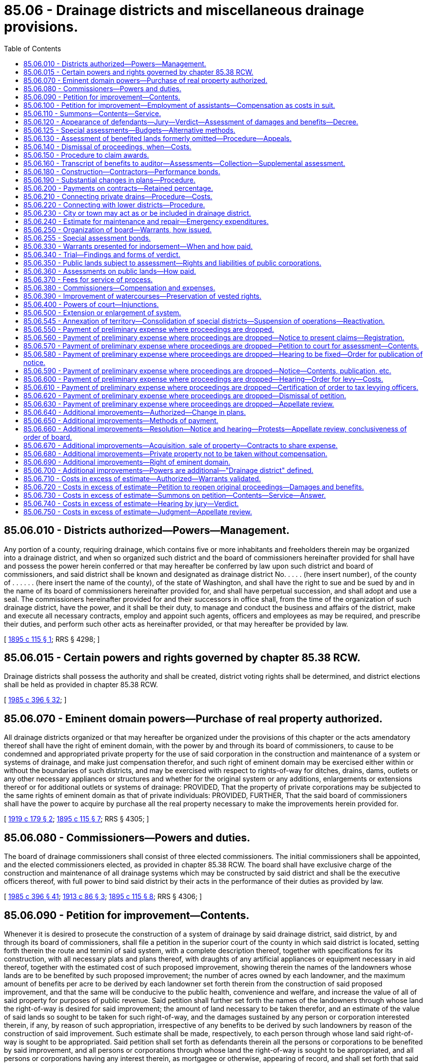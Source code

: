 = 85.06 - Drainage districts and miscellaneous drainage provisions.
:toc:

== 85.06.010 - Districts authorized—Powers—Management.
Any portion of a county, requiring drainage, which contains five or more inhabitants and freeholders therein may be organized into a drainage district, and when so organized such district and the board of commissioners hereinafter provided for shall have and possess the power herein conferred or that may hereafter be conferred by law upon such district and board of commissioners, and said district shall be known and designated as drainage district No. . . . . (here insert number), of the county of . . . . . . (here insert the name of the county), of the state of Washington, and shall have the right to sue and be sued by and in the name of its board of commissioners hereinafter provided for, and shall have perpetual succession, and shall adopt and use a seal. The commissioners hereinafter provided for and their successors in office shall, from the time of the organization of such drainage district, have the power, and it shall be their duty, to manage and conduct the business and affairs of the district, make and execute all necessary contracts, employ and appoint such agents, officers and employees as may be required, and prescribe their duties, and perform such other acts as hereinafter provided, or that may hereafter be provided by law.

[ http://leg.wa.gov/CodeReviser/documents/sessionlaw/1895c115.pdf?cite=1895%20c%20115%20§%201[1895 c 115 § 1]; RRS § 4298; ]

== 85.06.015 - Certain powers and rights governed by chapter  85.38 RCW.
Drainage districts shall possess the authority and shall be created, district voting rights shall be determined, and district elections shall be held as provided in chapter 85.38 RCW.

[ http://leg.wa.gov/CodeReviser/documents/sessionlaw/1985c396.pdf?cite=1985%20c%20396%20§%2032[1985 c 396 § 32]; ]

== 85.06.070 - Eminent domain powers—Purchase of real property authorized.
All drainage districts organized or that may hereafter be organized under the provisions of this chapter or the acts amendatory thereof shall have the right of eminent domain, with the power by and through its board of commissioners, to cause to be condemned and appropriated private property for the use of said corporation in the construction and maintenance of a system or systems of drainage, and make just compensation therefor, and such right of eminent domain may be exercised either within or without the boundaries of such districts, and may be exercised with respect to rights-of-way for ditches, drains, dams, outlets or any other necessary appliances or structures and whether for the original system or any additions, enlargements or extensions thereof or for additional outlets or systems of drainage: PROVIDED, That the property of private corporations may be subjected to the same rights of eminent domain as that of private individuals: PROVIDED, FURTHER, That the said board of commissioners shall have the power to acquire by purchase all the real property necessary to make the improvements herein provided for.

[ http://leg.wa.gov/CodeReviser/documents/sessionlaw/1919c179.pdf?cite=1919%20c%20179%20§%202[1919 c 179 § 2]; http://leg.wa.gov/CodeReviser/documents/sessionlaw/1895c115.pdf?cite=1895%20c%20115%20§%207[1895 c 115 § 7]; RRS § 4305; ]

== 85.06.080 - Commissioners—Powers and duties.
The board of drainage commissioners shall consist of three elected commissioners. The initial commissioners shall be appointed, and the elected commissioners elected, as provided in chapter 85.38 RCW. The board shall have exclusive charge of the construction and maintenance of all drainage systems which may be constructed by said district and shall be the executive officers thereof, with full power to bind said district by their acts in the performance of their duties as provided by law.

[ http://leg.wa.gov/CodeReviser/documents/sessionlaw/1985c396.pdf?cite=1985%20c%20396%20§%2041[1985 c 396 § 41]; http://leg.wa.gov/CodeReviser/documents/sessionlaw/1913c86.pdf?cite=1913%20c%2086%20§%203[1913 c 86 § 3]; http://leg.wa.gov/CodeReviser/documents/sessionlaw/1895c115.pdf?cite=1895%20c%20115%20§%208[1895 c 115 § 8]; RRS § 4306; ]

== 85.06.090 - Petition for improvement—Contents.
Whenever it is desired to prosecute the construction of a system of drainage by said drainage district, said district, by and through its board of commissioners, shall file a petition in the superior court of the county in which said district is located, setting forth therein the route and termini of said system, with a complete description thereof, together with specifications for its construction, with all necessary plats and plans thereof, with draughts of any artificial appliances or equipment necessary in aid thereof, together with the estimated cost of such proposed improvement, showing therein the names of the landowners whose lands are to be benefited by such proposed improvement; the number of acres owned by each landowner, and the maximum amount of benefits per acre to be derived by each landowner set forth therein from the construction of said proposed improvement, and that the same will be conducive to the public health, convenience and welfare, and increase the value of all of said property for purposes of public revenue. Said petition shall further set forth the names of the landowners through whose land the right-of-way is desired for said improvement; the amount of land necessary to be taken therefor, and an estimate of the value of said lands so sought to be taken for such right-of-way, and the damages sustained by any person or corporation interested therein, if any, by reason of such appropriation, irrespective of any benefits to be derived by such landowners by reason of the construction of said improvement. Such estimate shall be made, respectively, to each person through whose land said right-of-way is sought to be appropriated. Said petition shall set forth as defendants therein all the persons or corporations to be benefited by said improvement, and all persons or corporations through whose land the right-of-way is sought to be appropriated, and all persons or corporations having any interest therein, as mortgagee or otherwise, appearing of record, and shall set forth that said proposed system of drainage is necessary to drain all of said lands described in said petition, and that all lands sought to be appropriated for said right-of-way are necessary to be used as a right-of-way in the construction and maintenance of said improvement; and when the proposed improvement will protect or benefit the whole or any part of any public or corporate road or railroad, so that the traveled track or roadbed thereof will be improved by its construction, such fact shall be set forth in said petition, and such public or private corporations owning said road or railroad shall be made parties defendant therein, and the maximum amount of benefits to be derived from said proposed improvement shall be estimated in said petition against said road or railroad: PROVIDED, HOWEVER, That all maps, plats, field notes, surveys, plans, specifications, or other data heretofore made, ascertained or prepared under laws heretofore enacted on the subject of this chapter, may be used under the provisions of this chapter.

[ http://leg.wa.gov/CodeReviser/documents/sessionlaw/1913c86.pdf?cite=1913%20c%2086%20§%204[1913 c 86 § 4]; http://leg.wa.gov/CodeReviser/documents/sessionlaw/1905c175.pdf?cite=1905%20c%20175%20§%202[1905 c 175 § 2]; http://leg.wa.gov/CodeReviser/documents/sessionlaw/1895c115.pdf?cite=1895%20c%20115%20§%209[1895 c 115 § 9]; RRS § 4307; ]

== 85.06.100 - Petition for improvement—Employment of assistants—Compensation as costs in suit.
In the preparation of the facts and data to be inserted in said petition and filed therewith for the purpose of presenting the matter to the superior court, the board of commissioners of said drainage district may employ one or more good and competent surveyors and drafters to assist them in compiling data required to be presented to the court with said petition, as hereinbefore provided, and such legal assistance as may be necessary, with full power to bind said district for the compensation of such assistants or employees employed by them, and such services shall be taxed as costs in the suit.

[ http://lawfilesext.leg.wa.gov/biennium/2013-14/Pdf/Bills/Session%20Laws/Senate/5077-S.SL.pdf?cite=2013%20c%2023%20§%20389[2013 c 23 § 389]; http://leg.wa.gov/CodeReviser/documents/sessionlaw/1895c115.pdf?cite=1895%20c%20115%20§%2010[1895 c 115 § 10]; RRS § 4259; ]

== 85.06.110 - Summons—Contents—Service.
A summons stating briefly the objects of the petition and containing a description of the land, real estate, premises or property sought to be appropriated, and those which it is claimed to be benefited by the improvement, and stating the court wherein the petition is filed, the date of the filing thereof and when the defendants are required to appear (which shall be ten days, exclusive of the day of service, if served within the county in which the petition is pending, and if in any other county, then twenty days after such service, and if served by publication, then within thirty days from the date of the first publication), shall be served on each and every person named therein as owner, encumbrancer, tenant or otherwise interested therein. The summons must be subscribed by the commissioners, or their attorney, running in the name of the state of Washington and directed to the defendants; and service thereof shall be made by delivering a copy of such summons to each of the persons or parties so named therein, if a resident of the state, or in case of the absence of that person or party from his or her usual place of abode, by leaving a copy of the notice at his or her usual place of abode, or in case of a foreign corporation, at its principal place of business in this state with some person of more than sixteen years of age; in case of domestic corporations, the service shall be made upon the president, secretary or other director or trustee of the corporation; in case of persons under eighteen years of age, on their guardians; or in case no guardian shall have been appointed, then on the person who has the care and custody of the person; in the case of mentally ill or mentally incompetent persons, on their guardian or limited guardian; or in case no guardian or limited guardian shall have been appointed, then on the person and on the person in whose care or charge the person is found. *In case the land, real estate, premises or other property sought to be appropriated, or which it is claimed will be benefited by such improvement, is state, tide, school or county land, the summons shall be served on the auditor of the county in which the land, real estate, premises or other property sought to be appropriated, or which it is claimed will be benefited, is situated. In all cases where the owner or person claiming an interest in the real or other property is a nonresident of this state, or where the residence of the owner or person is unknown, and an affidavit of one or more of the commissioners of the district shall be filed that the owner or person is a nonresident of this state, or that after diligent inquiry his residence is unknown or cannot be ascertained by the deponent, service may be made by publication thereof in a newspaper of general circulation in the county where the lands are situated, once a week for three successive weeks. The publication shall be deemed service upon each nonresident person or persons whose residence is unknown. The summons may be served by any competent person eighteen years of age or over. Due proof of service of the summons by affidavit or publication shall be filed with the clerk of the court before the court shall proceed to hear the matter. Want of service of notice shall render the subsequent proceedings void as to the person not served; but all persons or parties having been served with summons as herein provided, either by publication or otherwise, shall be bound by the subsequent proceedings. In all cases not otherwise provided for service of notice, order and other papers in the proceedings authorized by this chapter may be made as the superior court, or the judge thereof, may direct: PROVIDED, That personal service upon any party outside of the state shall be of like effect as service by publication.

[ http://leg.wa.gov/CodeReviser/documents/sessionlaw/1985c469.pdf?cite=1985%20c%20469%20§%2072[1985 c 469 § 72]; http://leg.wa.gov/CodeReviser/documents/sessionlaw/1977ex1c80.pdf?cite=1977%20ex.s.%20c%2080%20§%2074[1977 ex.s. c 80 § 74]; http://leg.wa.gov/CodeReviser/documents/sessionlaw/1971ex1c292.pdf?cite=1971%20ex.s.%20c%20292%20§%2057[1971 ex.s. c 292 § 57]; http://leg.wa.gov/CodeReviser/documents/sessionlaw/1895c115.pdf?cite=1895%20c%20115%20§%2011[1895 c 115 § 11]; RRS § 4309; ]

== 85.06.120 - Appearance of defendants—Jury—Verdict—Assessment of damages and benefits—Decree.
Any or all of said defendants may appear jointly or separately and admit or deny the allegations of said petition and plead any affirmative matter in defense thereof at the time and place appointed for hearing said petition, or to which the same may have been adjourned. If the court or judge thereof shall have satisfactory proof that all of the defendants in said action have been duly served with said summons, as above provided, and shall be further satisfied by competent proof that said improvement is practicable and conducive to the public health, welfare, and convenience, and will increase the value of said lands for the purpose of public revenue, and that the contemplated use for which the land, real estate, premises, or other property sought to be appropriated is really a public use, and that the land, real estate, premises, or other property sought to be appropriated are required and necessary for the establishment of said improvement, and that said improvement has a good and sufficient outlet, the court or judge thereof shall cause a jury of twelve qualified persons to be impaneled to assess the damages and benefits, as herein provided, if in attendance upon his or her court; and if not he or she may, if satisfied that the public interests require the immediate construction of said improvement, direct the sheriff of his or her county to summons from the citizens of the county in which petition is filed as many qualified persons as may be necessary in order to form a jury of twelve persons, unless the parties to the proceedings consent to a less number, such number to be not less than three, and such consent shall be entered by the clerk in the minutes of the trial. If necessary, to complete the jury in any case, the sheriff, under the directions of the court or the judge thereof shall summon as many qualified persons as may be required to complete the jury from the citizens of the county in which the petition is filed. In case a special jury is summoned the cost thereof shall be taxed as part of the cost in the proceedings and paid by the district seeking to appropriate said land, the same as other costs in the case; and no person shall be competent as a juror who is a resident of, or landowner in, the district seeking to appropriate said land. The jurors at such trial shall make in each case a separate assessment of damages which shall result to any person, corporation, or company, or to the state, by reason of the appropriation and use of such land, real estate, premises, or other property for said improvements and shall ascertain, determine and award the amount of damages to be paid to said owner or owners, respectively, and to all tenants, incumbrancers, and others interested, for the taking or injuriously affecting such land, real estate, premises, or other property for the establishment of said improvement; and shall further find a maximum amount of benefits per acre to be derived by each of the landowners, and also the maximum amount of benefits resulting to any municipality, public highway, corporate road, or district from construction of said improvement. And upon a return of the verdict into court the same shall be reported as in other cases; whereupon, a decree shall be entered in accordance with the verdict so rendered setting forth all the facts found by the jury, and decreeing that said right-of-way be appropriated, and directing the commissioners of said drainage district to draw their warrant on the county treasurer for the amount awarded by the jury to each person for damages sustained by reason of the establishment of said improvement, payable out of the funds of said drainage district.

[ http://lawfilesext.leg.wa.gov/biennium/2013-14/Pdf/Bills/Session%20Laws/Senate/5077-S.SL.pdf?cite=2013%20c%2023%20§%20390[2013 c 23 § 390]; http://leg.wa.gov/CodeReviser/documents/sessionlaw/1909c143.pdf?cite=1909%20c%20143%20§%202[1909 c 143 § 2]; http://leg.wa.gov/CodeReviser/documents/sessionlaw/1895c115.pdf?cite=1895%20c%20115%20§%2012[1895 c 115 § 12]; RRS § 4310; ]

== 85.06.125 - Special assessments—Budgets—Alternative methods.
RCW 85.38.140 through 85.38.170 constitute a mutually exclusive alternative method by which drainage districts in existence as of July 28, 1985, may measure and impose special assessments and adopt budgets. RCW 85.38.150 through 85.38.170 constitute the exclusive method by which drainage districts created after July 28, 1985, may measure and impose special assessments and adopt budgets.

[ http://leg.wa.gov/CodeReviser/documents/sessionlaw/1985c396.pdf?cite=1985%20c%20396%20§%2025[1985 c 396 § 25]; ]

== 85.06.130 - Assessment of benefited lands formerly omitted—Procedure—Appeals.
If at any time it shall appear to the board of drainage commissioners that any lands within or without said district as originally established are being benefited by the drainage system of said district and that said lands are not being assessed for the benefits received, or if after the construction of any drainage system, it appears that lands embraced therein have in fact received or are receiving benefits different from those found in the original proceedings, and which could not reasonably have been foreseen before the final completion of the improvement, or that any lands within said district are being assessed out of or not in proportion to the benefits which said lands are receiving from the maintenance of the drainage system of said district, and said board of drainage commissioners shall determine that certain lands, either within or without the boundaries of the district as originally established, should be assessed for the purpose of raising funds for the future maintenance of the drainage system of the district, or that the assessments on land already assessed should be equalized by diminishing or increasing the same so that said lands shall be assessed in proportion to the benefits received, said commissioners shall file a petition in the superior court in the original cause, setting forth the facts, describing the lands not previously assessed and the lands the assessment on which should be equalized, stating the estimated amount of benefits per acre being received by each tract of land respectively, giving the name of the owner or reputed owner of each such tract of land and praying that such original cause be opened for further proceedings for the purpose of subjecting new lands to assessments or equalizing the assessments upon lands already assessed, or both. Upon the filing of such petition, summons shall issue thereon and be served on the owners of all lands affected, in the same manner as summons is issued and served in original proceedings, as near as may be, and if such new lands lie within the boundaries of any other drainage district, said summons shall also be served upon the commissioners of such other drainage district. In case any of the new lands sought to be assessed in said proceeding lie within the boundaries of any other drainage district, and the drainage commissioners of such other district believe that the maintenance of the drain or drains of such other district is benefiting lands within the district instituting the proceeding, said drainage commissioners of such other districts shall intervene in such proceedings by petition, setting forth the facts, describing the lands in the district instituting the proceeding which they believe are being benefited by the maintenance of the drainage system of their district, and praying that the benefits to such lands may be determined and such lands subjected to assessment for the further maintenance of the drainage system of their district, to the end that all questions of benefits to lands in the respective districts may be settled and determined in one proceeding, and such petitioners in intervention shall cause summons to be issued upon such petition in intervention and served upon the commissioners of the drainage district instituting the proceeding and upon the owners of all lands sought to be affected by such petition in intervention. In case the owner of any such new lands sought to be assessed in said proceedings shall be maintaining a private drain against salt or fresh water for the benefit of said lands, and shall believe that the maintenance of such private drain is benefiting any lands within or without the district instituting the proceedings, or in case any such new lands sought to be assessed are included within the boundaries of some other drainage district and are being assessed for the maintenance of the drains of such other district, and the owner of such lands believes that the maintenance of the drain or drains of such other district is benefiting lands included within the district instituting said proceedings, such owner or owners may by answer and cross-petition set forth the facts and pray that at the hearing upon said petition and cross-petition the benefits accruing from the maintenance of the respective drains may be considered, to the end that a fair and equitable adjustment of the benefits being received by any lands from the maintenance of the various drains benefiting the same, may be determined for the purpose of fixing the assessments for the future maintenance of such drains, and may interplead in said proceeding such other drainage district in which his or her lands sought to be assessed in said proceeding are being assessed for the maintenance of the drain or drains of such other district. No answer to any petition or petition in intervention shall be required, unless the party served with summons desires to offset benefits or to ask other affirmative relief, and no default judgment shall be taken for failure to answer any petition or petition in intervention, but the petitioners or petitioners in intervention shall be required to establish the facts alleged by competent evidence. Upon the issues being made up, or upon the lapse of time within which the parties served are required to appear by any summons, the court shall impanel a jury to hear and determine the matters in issue, and the jury shall determine and assess the benefits, if any, which the respective tracts of land are receiving or will receive from the maintenance of the drain or drains to be maintained, taking into consideration any and all matters relating to the benefits, if any, received or to be received from any drain, structure or improvement, and to credit or charge, as the case may be, to each tract so situated as to affect any other tract or tracts, or having improvement or structures thereon or easements granted in connection therewith, affecting any other tract or tracts included in such proceedings, and shall specify in their verdict the respective amount of benefits per acre, if any, assessed to each particular tract of land, by legal subdivisions. Upon the return of the verdict of the jury, the court shall enter its judgment in accordance therewith, as supplemental to the original decree, or in case a petition in intervention be filed by the drainage commissioners of some other district than that instituting the proceeding, such judgment to be supplemental to all such original decrees, and thereafter, all assessments and levies for the cost of construction or future maintenance of any drain or drains described in said judgment shall be based upon the respective benefits determined and assessed against the respective tracts of land as specified in said judgment. Every person or corporation feeling himself or herself or itself aggrieved by any such judgment may appeal to the supreme court or the court of appeals within thirty days after the entry thereof, and such appeal shall bring before the supreme court or the court of appeals the propriety and justness of the verdicts of the jury in respect to the parties to the appeal. No bonds shall be required on such appeals. Nothing in this section contained shall be construed as affecting the right of drainage districts to consolidation in any manner provided by law.

[ http://lawfilesext.leg.wa.gov/biennium/2013-14/Pdf/Bills/Session%20Laws/Senate/5077-S.SL.pdf?cite=2013%20c%2023%20§%20391[2013 c 23 § 391]; http://leg.wa.gov/CodeReviser/documents/sessionlaw/1971c81.pdf?cite=1971%20c%2081%20§%20159[1971 c 81 § 159]; http://leg.wa.gov/CodeReviser/documents/sessionlaw/1917c133.pdf?cite=1917%20c%20133%20§%201[1917 c 133 § 1]; http://leg.wa.gov/CodeReviser/documents/sessionlaw/1901c86.pdf?cite=1901%20c%2086%20§%201[1901 c 86 § 1]; http://leg.wa.gov/CodeReviser/documents/sessionlaw/1895c115.pdf?cite=1895%20c%20115%20§%2013[1895 c 115 § 13]; RRS § 4311; ]

== 85.06.140 - Dismissal of proceedings, when—Costs.
In case the damages or amount of compensation for such right-of-way, together with the estimated costs of the improvement, amount to more than the maximum amount of benefits which will be derived from said improvement, or, if said improvement is not practicable, or will not be conducive to the public health, welfare and convenience, or will not increase the public revenue, or will not have sufficient outlet, the court shall dismiss such proceedings, and in such case a judgment shall be rendered for the costs of said proceedings against said district, and no further proceedings shall be had or done therein; and upon the payment of the costs, said organization shall be dissolved by decree of said court.

[ http://leg.wa.gov/CodeReviser/documents/sessionlaw/1895c115.pdf?cite=1895%20c%20115%20§%2014[1895 c 115 § 14]; RRS § 4312; ]

== 85.06.150 - Procedure to claim awards.
Any person or corporation claiming to be entitled to any money ordered paid by the court, as provided in this chapter, may apply to the court therefor, and upon furnishing evidence satisfactory to the court that he or she is entitled to the same, the court shall make an order directing the payment to such claimant of the portion of such money as he or she or it may be found entitled to; but if, upon application, the court or judge thereof shall decide that the title to the land, real estate, or premises specified in the application of such claimant is in such condition as to require that an action be commenced to determine the title of claimants thereto, it shall refuse such order until such action is commenced and the conflicting claims to such land, real estate, or premises be determined according to law.

[ http://lawfilesext.leg.wa.gov/biennium/2013-14/Pdf/Bills/Session%20Laws/Senate/5077-S.SL.pdf?cite=2013%20c%2023%20§%20392[2013 c 23 § 392]; http://leg.wa.gov/CodeReviser/documents/sessionlaw/1895c115.pdf?cite=1895%20c%20115%20§%2015[1895 c 115 § 15]; RRS § 4313; ]

== 85.06.160 - Transcript of benefits to auditor—Assessments—Collection—Supplemental assessment.
Upon the entry of the judgment upon the verdict of the jury, the clerk of said court shall immediately prepare a transcript, which shall contain a list of the names of all the persons and corporations benefited by said improvement and the amount of benefit derived by each, respectively, and shall duly certify the same, together with a list of the lands benefited by said improvement belonging to each person and corporation, and shall file the same with the auditor of the county, who shall immediately enter the same upon the tax rolls of his or her office, as provided by law for the entry of other taxes, against the land of each of the said persons named in said list, together with the amounts thereof, and the same shall be subject to the same interest and penalties in case of delinquency as in case of general taxes, and shall be collected in the same manner as other taxes and subject to the same right of redemption, and the lands sold for the collection of said taxes shall be subject to the same right of redemption as the sale of lands for general taxes: PROVIDED, That said assessments shall not become due and payable except at such time or times and in such amounts as may be designated by the board of commissioners of said drainage district, which designation shall be made to the county auditor by said board of commissioners of said drainage district, by serving written notice upon the county auditor designating the time and the amount of the assessment, said assessment to be in proportion to benefits to become due and payable, which amount shall fall due at the time of the falling due of general taxes, and the amount so designated shall be added by the auditor to the general taxes of said person, persons, or corporation, according to said notice, upon the assessment rolls in his or her said office, and collected therewith; PROVIDED FURTHER, That no one call for assessments by said commissioners shall be in an amount to exceed twenty-five percent of the amount estimated by the board of commissioners to be necessary to pay the costs of the proceedings, and the establishment of said district and drainage system and the cost of construction of said work; PROVIDED FURTHER, That where the amount realized from the original assessment and tax shall not prove sufficient to complete the original plans and specifications of any drainage system, alterations, extensions, or changes therein, for which the said original assessment was made, the board of commissioners of said district shall make such further assessment as may be necessary to complete said system according to the original plans and specifications, which assessment shall be made and collected in the manner provided in this section for the original assessment.

[ http://lawfilesext.leg.wa.gov/biennium/2013-14/Pdf/Bills/Session%20Laws/Senate/5077-S.SL.pdf?cite=2013%20c%2023%20§%20393[2013 c 23 § 393]; http://leg.wa.gov/CodeReviser/documents/sessionlaw/1907c242.pdf?cite=1907%20c%20242%20§%201[1907 c 242 § 1]; http://leg.wa.gov/CodeReviser/documents/sessionlaw/1895c115.pdf?cite=1895%20c%20115%20§%2016[1895 c 115 § 16]; RRS § 4316; ]

== 85.06.180 - Construction—Contractors—Performance bonds.
After the filing of said certificate said commissioners of such drainage district shall proceed at once in the construction of said improvement, and in carrying on said construction or any extensions thereof they shall have full charge and management thereof, and shall have the power to employ such assistance as they may deem necessary and purchase all material that may be necessary in the construction and carrying on of the work of said improvement, and shall have power to let the whole or any portion of said work to any responsible contractor, and shall in such case enter into all necessary agreements with such contractor that may be necessary in the premises: PROVIDED, That in case the whole or any portion of said improvement is let to any contractor said commissioners shall require said contractor to give a bond in double the amount of the contract price of the whole or of such portion of said work covered by said contract, with two or more sureties to be approved by the board of commissioners of said drainage district and running to said district as obligee therein, conditioned for the faithful and accurate performance of said contract by said contractor, his or her executors, administrators, or assigns, according to the terms and conditions of said agreement, and shall cause said contractor to enter into a further or additional bond in the same amount, with two or more good and sufficient sureties to be approved by said board of commissioners of said drainage district in the name of said district as obligee therein, conditioned that said contractor, his or her executors, administrators, or assigns, or subcontractor, his or her executors, administrators, or assigns, performing the whole or any portion of said work under contract of said original contractor, shall pay or cause to be paid all just claims for all persons performing labor or rendering services in the construction of said work, or furnishing materials, merchandise, or provisions of any kind or character used by said contractor or subcontractor, or any employee thereof in the construction of said improvement: PROVIDED FURTHER, That no sureties on said last mentioned bond shall be liable thereon unless the persons or corporation performing said labor and furnishing said materials, goods, wares, merchandise, and provisions, shall, within ninety days after the completion of said improvement, file their claim, duly verified; that the amount is just and due and remains unpaid, with the board of commissioners of said drainage district.

[ http://lawfilesext.leg.wa.gov/biennium/2013-14/Pdf/Bills/Session%20Laws/Senate/5077-S.SL.pdf?cite=2013%20c%2023%20§%20394[2013 c 23 § 394]; http://leg.wa.gov/CodeReviser/documents/sessionlaw/1895c115.pdf?cite=1895%20c%20115%20§%2018[1895 c 115 § 18]; RRS § 4318; ]

== 85.06.190 - Substantial changes in plans—Procedure.
The work on said improvement shall begin and shall be completed with all expedition possible, and said board of commissioners of such drainage district, or any contractor thereunder, shall have no power whatever to change said route or system of improvement or the manner of doing the work therein so as to make any radical changes in said improvement, without the written consent of all the landowners to be benefited thereby, and the landowners which may be damaged thereby. And in case any substantial changes in said system of improvement or the manner of the construction thereof shall be deemed necessary by said board of commissioners at any time during the progress thereof, and if the written consent to such changes cannot be procured from said landowners, then said commissioners, for and on behalf of said district, shall file a petition in the superior court of the county within which said district is located, setting forth therein the changes which they deem necessary to be made in the plan or manner of the construction of said improvement, and praying therein to be permitted to make such changes, and upon the filing thereof, the commissioners shall cause a summons to be served, setting forth the prayer of said petition, under the seal of said court, which summons shall be served in the same manner as the service of summons in the case of the original petition, upon all the landowners or others claiming any lien or interest therein appearing of record in said district, and any or all of said parties so served may appear in said cause and submit their objections thereto, and after the time for the appearance of all of said parties has expired, the court shall proceed to hear said petition at once without further delay, and if it appears during the course of said proceedings that the property rights of any of said landowners will be affected by such proposed change in said improvements, then the court, after having passed upon all preliminary questions as in the original proceedings may call a jury to be impaneled as in the case of the original proceeding for the establishment of said improvements, and upon the final hearing of said cause, the jury shall return a verdict finding the amount of damages, if any, sustained by all persons and corporations, the same as upon the original petition, by reason of such proposed change, and shall readjust the amount of benefits claimed to have been increased or diminished by any of said landowners by reason of said proposed change in said improvements, and the proceedings thereafter shall be the same as to rendering judgment, appeal therefrom, payment of compensation and damages and filing of the certificate with the auditor, as hereinbefore provided for in the proceedings upon the original petition, and said commissioners shall have a right thereafter to proceed with the construction of said improvements according to the changes made therein.

[ http://leg.wa.gov/CodeReviser/documents/sessionlaw/1909ex1c13.pdf?cite=1909%20ex.s.%20c%2013%20§%201[1909 ex.s. c 13 § 1]; http://leg.wa.gov/CodeReviser/documents/sessionlaw/1895c115.pdf?cite=1895%20c%20115%20§%2019[1895 c 115 § 19]; RRS § 4319; ]

== 85.06.200 - Payments on contracts—Retained percentage.
During the construction of said improvement said commissioners shall have the right to allow payment thereof, in installments as the work progresses, in proportion to the amount of work completed: PROVIDED, That no allowance or payment shall be made for said work to any contractor or subcontractor to exceed seventy-five percent of the proportionate amount of the work completed by such contractor or subcontractor, and twenty-five percent of the contract price shall be reserved at all times by said board of commissioners until said work is wholly completed, and shall not be paid upon the completion of said work until ninety days have expired for the presentation of all claims for labor performed and materials, goods, wares, merchandise and provisions furnished or used in the construction of said improvements; and upon the completion of said work and the payment of all claims hereinbefore provided for according to the terms and conditions of said contract, said commissioners shall accept said improvement and pay the contract price therefor.

[ http://leg.wa.gov/CodeReviser/documents/sessionlaw/1895c115.pdf?cite=1895%20c%20115%20§%2020[1895 c 115 § 20]; RRS § 4320; ]

== 85.06.210 - Connecting private drains—Procedure—Costs.
Any person or corporation owning land within said district shall have a right to connect any private drains or ditches for the proper drainage of such land with said system, and in case any persons or corporations shall desire to drain such lands into said system and shall find it necessary, in order to do so, to procure the right-of-way over the land of another, or others, and if consent thereto cannot be procured from such person or persons, then such landowner may present in writing a request to the board of commissioners of said district, setting forth therein the necessity of being able to connect his or her private drainage with said system, and pray therein that said system be extended to such point as he or she may designate in said writing, and immediately thereon said board of commissioners shall cause a petition to be filed in the superior court, for and in the name of said drainage district, requesting in said petition that said system be extended as requested, setting forth therein the necessity thereof and praying that leave be granted by the board to extend the system in accordance with the prayer of said petition, and the proceedings in such case, upon the presentation of such petition and the hearing thereof, shall be, in all matters, the same as in the hearing and presentation of the original petition for the establishment of the original system of drainage in said district, as far as applicable. That the costs in such proceedings shall be paid from the assessment of benefits to be made on the lands of the person or persons benefited by such extension, and the assessment and compensation for the right-of-way, damages and benefits, and payment of damages and compensation, and the collection of the assessments for benefits, shall be the same as in the proceedings under the original petition, and the construction of the said extension shall be made under the same provisions as the construction of the original improvement; and all things that may be done or performed in connection therewith shall be, as near as may be applicable, in accordance with the provisions already set forth herein for the establishment and construction of said original improvement: PROVIDED, That such petitioner or petitioners shall, at the time of filing such petition by said drainage commissioners, enter into a good and sufficient bond to said drainage district in the full penal sum of five hundred dollars, with two or more sureties, to be approved by the court, conditioned for the payment of all costs in case the prayer of said petition should not be granted, which bond shall be filed in said cause.

[ http://lawfilesext.leg.wa.gov/biennium/2013-14/Pdf/Bills/Session%20Laws/Senate/5077-S.SL.pdf?cite=2013%20c%2023%20§%20395[2013 c 23 § 395]; http://leg.wa.gov/CodeReviser/documents/sessionlaw/1895c115.pdf?cite=1895%20c%20115%20§%2021[1895 c 115 § 21]; RRS § 4321; ]

== 85.06.220 - Connecting with lower districts—Procedure.
In case of the establishment of a drainage district and system of drainage under the provisions of this chapter above any other district that may have theretofore been established and above any other system of drainage that may have theretofore been constructed in said district, and in case said district to be established above may desire to connect its drainage system with the lower or servient district, shall be made a party to the proceedings for the establishment of such system, and the petition to be filed in the superior court for the establishment of the system of drainage in said upper district shall, in addition to the facts hereinbefore provided and required to be set forth therein, set forth the fact that said lower system in said lower district is necessary to be used as an outlet for the system of drainage of said upper district, and that the same will be a sufficient outlet and will afford sufficient capacity to carry the drainage of both said upper and lower districts; and in case said system of said lower district will be required to be enlarged by widening or deepening the same, or both, in order to give sufficient outlet to said upper district and afford sufficient drainage for said upper and lower districts, then the plans and specifications for enlarging the system of said lower district shall be filed with said petition in addition to the other data hereinbefore provided for in this chapter. All the landowners in said lower district, or any person claiming any interest therein as mortgagee or otherwise, shall be made parties defendant in said petition, and the proceedings therein as to the assessment of damages and compensation for land taken, if any be necessary to be taken in enlarging said lower system, shall be the same as in the establishment of systems of drainage in the lower or servient district as hereinbefore provided for; but the jury, in addition to the facts to be found by them as provided for in the establishment of a drainage system in the lower district, shall find and determine whether said lower system, when improved according to the plans and specifications filed with the said petition, will afford sufficient drainage for both said upper and lower districts, which finding shall be made by the jury before considering any other question at issue in said proceeding; and in case said jury should find that the system of said lower district when improved as proposed in said petition would not be sufficient, then, in that case, said finding shall terminate the proceedings, and no further proceedings in said case shall be had, and the costs of said proceeding shall be paid as costs in other proceedings, as hereinbefore provided for; but in such case the finding of said jury shall not terminate the objects of said upper district or operate to disorganize the same, but said upper district may begin new proceedings for the establishment of a system of drainage with some new outlet provided therein. All costs for the enlarging or improving of said lower system that may be required shall be assessed to the landowners in the upper district according to the benefits to be derived from the construction of said entire system, and no additional cost shall be thrown upon the lower district, and all compensation for taking any right-of-way that may be necessary to be taken in enlarging said lower system, and all damages occurring therefrom, if any, to the landowners of said lower district, shall be ascertained and paid in the same manner as hereinbefore provided for for the adjustment of compensation and damages in the establishment of drainage systems in lower districts. Said lower district, by and through its board of commissioners, may appear in said cause and show therein any injury it may sustain as a district by reason of the additional cost of maintenance of said lower system as improved and enlarged, and such fact shall be determined in said cause and the jury shall find the amount of the increased costs of maintenance per annum, which will be sustained by said lower district by reason of said enlarging or improving of the same, and judgment shall be rendered in favor of said lower district against said upper district for such amount so found, and the same shall be paid each year as the cost of construction is paid as provided for in this chapter, and the amount so paid shall be held by said lower district as an additional fund for the maintenance of its said system as improved and enlarged by said upper district.

[ http://leg.wa.gov/CodeReviser/documents/sessionlaw/1895c115.pdf?cite=1895%20c%20115%20§%2022[1895 c 115 § 22]; RRS § 4322; ]

== 85.06.230 - City or town may act as or be included in drainage district.
Any town or city already incorporated, or which may hereafter be incorporated, may exercise the functions of a drainage district under the provisions of this chapter, or the whole or any portion of any such town or city may be included with other territory in a common district under the provisions for the establishment thereof as provided for herein.

[ http://leg.wa.gov/CodeReviser/documents/sessionlaw/1895c115.pdf?cite=1895%20c%20115%20§%2023[1895 c 115 § 23]; RRS § 4323; ]

== 85.06.240 - Estimate for maintenance and repair—Emergency expenditures.
See RCW 85.05.270.

[ ]

== 85.06.250 - Organization of board—Warrants, how issued.
The board of commissioners of such district shall elect one of their number chair and shall either elect one of their number, or appoint a voter of the district, as secretary, who shall keep minutes of all the district's proceedings. The board of commissioners may issue warrants of such district in payment of all claims of indebtedness against such district, which shall be in form and substance the same as county warrants, or as near the same as may be practicable, and shall draw the legal rate of interest from the date of their presentation to the treasurer for payment, as hereinafter provided, and shall be signed by the chair and attested by the secretary of said board: PROVIDED, That no warrants shall be issued by said board of commissioners in payment of any indebtedness of such district for less than the face or par value.

[ http://lawfilesext.leg.wa.gov/biennium/2013-14/Pdf/Bills/Session%20Laws/Senate/5077-S.SL.pdf?cite=2013%20c%2023%20§%20396[2013 c 23 § 396]; http://leg.wa.gov/CodeReviser/documents/sessionlaw/1985c396.pdf?cite=1985%20c%20396%20§%2042[1985 c 396 § 42]; http://leg.wa.gov/CodeReviser/documents/sessionlaw/1895c115.pdf?cite=1895%20c%20115%20§%2025[1895 c 115 § 25]; RRS § 4325; ]

== 85.06.255 - Special assessment bonds.
Special assessment bonds and notes shall be issued and sold in accordance with chapter 85.38 RCW.

[ http://leg.wa.gov/CodeReviser/documents/sessionlaw/1986c278.pdf?cite=1986%20c%20278%20§%2024[1986 c 278 § 24]; ]

== 85.06.330 - Warrants presented for indorsement—When and how paid.
All warrants issued under the provisions of this chapter shall be presented by the owners thereof to the county treasurer, who shall indorse thereon the day of presentation for payment, with the additional indorsement thereon, in case of nonpayment, that they are not paid for want of funds; and no warrant shall draw interest under the provisions of this chapter until it is so presented and indorsed by the county treasurer. And it shall be the duty of such treasurer, from time to time, when he or she has sufficient funds in his or her hands for that purpose, to advertise in the newspaper doing the county printing for the presentation to him or her for payment of as many of the outstanding warrants as he or she may be able to pay: PROVIDED, That thirty days after the first publication of said notice of the treasurer calling in any of said outstanding warrants said warrants shall cease to bear interest, which shall be stated in the notice. Said notice shall be published two weeks consecutively, and said warrants shall be called in and paid in the order of their indorsement.

[ http://lawfilesext.leg.wa.gov/biennium/2013-14/Pdf/Bills/Session%20Laws/Senate/5077-S.SL.pdf?cite=2013%20c%2023%20§%20397[2013 c 23 § 397]; http://leg.wa.gov/CodeReviser/documents/sessionlaw/1986c278.pdf?cite=1986%20c%20278%20§%2030[1986 c 278 § 30]; http://leg.wa.gov/CodeReviser/documents/sessionlaw/1895c115.pdf?cite=1895%20c%20115%20§%2033[1895 c 115 § 33]; RRS § 4333; ]

== 85.06.340 - Trial—Findings and forms of verdict.
Upon the trial of any questions of issue by a jury under the provisions of this chapter the trial court may, in its discretion, submit all questions to be found by the jury in the form of separate findings, or may submit to such jury separate forms of verdict on all such questions to be found by the jury therein.

[ http://leg.wa.gov/CodeReviser/documents/sessionlaw/1895c115.pdf?cite=1895%20c%20115%20§%2034[1895 c 115 § 34]; RRS § 4334; ]

== 85.06.350 - Public lands subject to assessment—Rights and liabilities of public corporations.
All state, county, school district or other lands belonging to other public corporations requiring drainage shall be subject to the provisions of this chapter, and such corporations, by and through the proper authorities, shall be made parties in all proceedings herein affecting said lands, and shall have the same rights as private persons, and their lands shall be subject to the right of eminent domain the same as the lands of private persons or corporations.

[ http://leg.wa.gov/CodeReviser/documents/sessionlaw/1895c115.pdf?cite=1895%20c%20115%20§%2035[1895 c 115 § 35]; RRS § 4335; ]

== 85.06.360 - Assessments on public lands—How paid.
In case lands belonging to the state, county, school district or other public corporations are benefited by any improvement instituted under the provisions of this chapter, all benefits shall be assessed against such lands, and the same shall be paid by the proper authorities of such public corporation at the times and in the same manner as assessments are called and paid in case of private persons, out of any general fund of such corporation.

[ http://leg.wa.gov/CodeReviser/documents/sessionlaw/1895c115.pdf?cite=1895%20c%20115%20§%2036[1895 c 115 § 36]; RRS § 4336; ]

== 85.06.370 - Fees for service of process.
Fees for service of all process necessary to be served under the provisions of this chapter shall be the same as for like services in other civil cases, or as is or may be provided by law.

[ http://leg.wa.gov/CodeReviser/documents/sessionlaw/1895c115.pdf?cite=1895%20c%20115%20§%2037[1895 c 115 § 37]; RRS § 4337; ]

== 85.06.380 - Commissioners—Compensation and expenses.
In performing their duties under the provisions of this title the board and members of the board of drainage commissioners may receive as compensation up to ninety dollars per day or portion thereof spent in actual attendance at official meetings of the district, or in performance of other official services or duties on behalf of the district: PROVIDED, That such compensation shall not exceed eight thousand six hundred forty dollars in one calendar year: PROVIDED FURTHER, That such services and compensation are allowed and approved at a regular meeting of the board. Upon the submission of a copy, certified by the secretary, of the extracts of the relevant minutes of the board showing such approval, to the county auditor, the same shall be paid as other claims against the district are paid. Each commissioner is entitled to reimbursement for reasonable expenses actually incurred in connection with such business, including subsistence and lodging, while away from the commissioner's place of residence and mileage for use of a privately-owned vehicle in accordance with chapter 42.24 RCW.

Any commissioner may waive all or any portion of his or her compensation payable under this section as to any month or months during his or her term of office, by a written waiver filed with the secretary as provided in this section. The waiver, to be effective, must be filed any time after the commissioner's election and prior to the date on which the compensation would otherwise be paid. The waiver shall specify the month or period of months for which it is made.

The dollar thresholds established in this section must be adjusted for inflation by the office of financial management every five years, beginning January 1, 2024, based upon changes in the consumer price index during that time period. "Consumer price index" means, for any calendar year, that year's annual average consumer price index, for Washington state, for wage earners and clerical workers, all items, compiled by the bureau of labor and statistics, United States department of labor. If the bureau of labor and statistics develops more than one consumer price index for areas within the state, the index covering the greatest number of people, covering areas exclusively within the boundaries of the state, and including all items shall be used for the adjustments for inflation in this section. The office of financial management must calculate the new dollar threshold and transmit it to the office of the code reviser for publication in the Washington State Register at least one month before the new dollar threshold is to take effect.

A person holding office as commissioner for two or more special purpose districts shall receive only that per diem compensation authorized for one of his or her commissioner positions as compensation for attending an official meeting or conducting official services or duties while representing more than one of his or her districts. However, such commissioner may receive additional per diem compensation if approved by resolution of all boards of the affected commissions.

[ http://lawfilesext.leg.wa.gov/biennium/2019-20/Pdf/Bills/Session%20Laws/House/2449.SL.pdf?cite=2020%20c%2083%20§%209[2020 c 83 § 9]; http://lawfilesext.leg.wa.gov/biennium/2007-08/Pdf/Bills/Session%20Laws/House/1368-S.SL.pdf?cite=2007%20c%20469%20§%209[2007 c 469 § 9]; http://lawfilesext.leg.wa.gov/biennium/1997-98/Pdf/Bills/Session%20Laws/Senate/6174-S.SL.pdf?cite=1998%20c%20121%20§%209[1998 c 121 § 9]; http://lawfilesext.leg.wa.gov/biennium/1991-92/Pdf/Bills/Session%20Laws/House/1194-S.SL.pdf?cite=1991%20c%20349%20§%2021[1991 c 349 § 21]; http://leg.wa.gov/CodeReviser/documents/sessionlaw/1985c396.pdf?cite=1985%20c%20396%20§%2043[1985 c 396 § 43]; http://leg.wa.gov/CodeReviser/documents/sessionlaw/1980c23.pdf?cite=1980%20c%2023%20§%202[1980 c 23 § 2]; http://leg.wa.gov/CodeReviser/documents/sessionlaw/1959c209.pdf?cite=1959%20c%20209%20§%201[1959 c 209 § 1]; http://leg.wa.gov/CodeReviser/documents/sessionlaw/1947c76.pdf?cite=1947%20c%2076%20§%201[1947 c 76 § 1]; http://leg.wa.gov/CodeReviser/documents/sessionlaw/1907c62.pdf?cite=1907%20c%2062%20§%201[1907 c 62 § 1]; http://leg.wa.gov/CodeReviser/documents/sessionlaw/1895c115.pdf?cite=1895%20c%20115%20§%2038[1895 c 115 § 38]; RRS § 4338; ]

== 85.06.390 - Improvement of watercourses—Preservation of vested rights.
The whole or any portion of any natural watercourse, the whole or any portion of which lies within any district established under this chapter, or the whole or any portion of any ditch or drainage system already constructed or partially constructed prior to the passage of this chapter, may be improved and completed as a system under the provisions of this chapter: PROVIDED, That vested rights in any such watercourse acquired by appropriation of the water thereof for irrigation, mining or manufacturing purposes under existing law, shall not be disturbed.

[ http://leg.wa.gov/CodeReviser/documents/sessionlaw/1903c38.pdf?cite=1903%20c%2038%20§%201[1903 c 38 § 1]; http://leg.wa.gov/CodeReviser/documents/sessionlaw/1895c115.pdf?cite=1895%20c%20115%20§%2039[1895 c 115 § 39]; RRS § 4339; ]

== 85.06.400 - Powers of court—Injunctions.
The superior court may compel the performance of the duties imposed by this chapter, and may, in its discretion, on proper application therefor, issue its mandatory injunction for such purpose.

[ http://leg.wa.gov/CodeReviser/documents/sessionlaw/1895c115.pdf?cite=1895%20c%20115%20§%2040[1895 c 115 § 40]; RRS § 4340; ]

== 85.06.500 - Extension or enlargement of system.
Whenever it shall appear to the board of commissioners of any drainage district now organized or that may be hereafter organized under the laws of the state of Washington, that existing drainage systems or improvements are inadequate or insufficient to properly drain the lands within said district or any portion or portions thereof, such commissioners shall have the power and they are hereby authorized to construct such additional system or systems or to extend, add to, or enlarge any existing system as in their judgment is necessary. In such event the procedure for the establishment of such additional system or extension of existing system and the manner and method of the payment of the cost of construction and maintenance of the same by the assessment of the lands particularly benefited thereby, as well as the obtaining of necessary rights-of-way shall be the same as that provided by existing laws for the establishment of the original drainage system within said district. In the exercise of any of the powers herein granted it shall be immaterial whether the outlet of any of the ditches, drains, or other necessary structures or appliances are to be located within or without the boundaries of said district. This section is intended to grant supplemental and additional powers to such drainage districts and shall not be construed to limit or repeal any existing powers of such districts, nor to repeal any existing laws relating thereto.

[ http://leg.wa.gov/CodeReviser/documents/sessionlaw/1919c179.pdf?cite=1919%20c%20179%20§%201[1919 c 179 § 1]; RRS § 4304; ]

== 85.06.545 - Annexation of territory—Consolidation of special districts—Suspension of operations—Reactivation.
Drainage districts may annex territory, consolidate with other special districts, and have their operations suspended and be reactivated, in accordance with chapter 85.38 RCW.

[ http://leg.wa.gov/CodeReviser/documents/sessionlaw/1986c278.pdf?cite=1986%20c%20278%20§%2012[1986 c 278 § 12]; ]

== 85.06.550 - Payment of preliminary expense where proceedings are dropped.
When any drainage district has been or shall be established and created under the provisions of an act of the legislature of the state of Washington, entitled "An act to provide for the establishment and creation of drainage districts, and the construction and maintenance of a system of drainage, and to provide for the means of payment thereof, and declaring an emergency", approved *March 20, 1895, and when the drainage commissioners of such district have employed surveyors or drafters, or legal assistance as provided in RCW 85.06.100, and have incurred expenses for the compensation of such surveyors, drafters, and legal assistance, and have issued to such surveyors, drafters, or persons rendering said legal assistance any warrants, orders, vouchers, or other evidence of indebtedness for said expenses so incurred, and when such warrants, orders, vouchers, or other evidences of indebtedness remain outstanding and unpaid, and when from any cause no further proceedings are had as provided for in said act approved *March 20, 1895, within a reasonable time, it shall be the duty of the county commissioners of the county in which such drainage district is located to assess in accordance with the provisions of RCW 85.06.550 through 85.06.630, the lands constituting and embraced within such drainage district for the purpose of paying such outstanding warrants, orders, vouchers, or other evidences of indebtedness, together with interest thereon.

[ http://lawfilesext.leg.wa.gov/biennium/2013-14/Pdf/Bills/Session%20Laws/Senate/5077-S.SL.pdf?cite=2013%20c%2023%20§%20398[2013 c 23 § 398]; http://leg.wa.gov/CodeReviser/documents/sessionlaw/1903c67.pdf?cite=1903%20c%2067%20§%201[1903 c 67 § 1]; RRS § 4492; ]

== 85.06.560 - Payment of preliminary expense where proceedings are dropped—Notice to present claims—Registration.
The county auditor of any county in which such drainage district is located upon the written request of any holder or owner of any such warrant, order, voucher, or other evidence of indebtedness, mentioned in the preceding section, shall forthwith cause to be published in the newspaper doing the county printing, if any such there be, and if not, then in some newspaper of general circulation in the county, a notice directing any and all holders or owners of any such warrants, orders, vouchers, or other evidences of indebtedness, to present the same to him or her, at his or her office, for registration within ninety days from the date of the first publication of such notice; and such notice shall be published once a week for six consecutive weeks. Said notice shall be directed to all holders and owners of warrants, orders, vouchers, or other evidences of indebtedness issued by the drainage commissioners of the particular district giving its name and number, and shall designate the character of the warrants, orders, vouchers, or other evidences of indebtedness, the registration of which is called for by said notice. Upon the presentation to him or her of such warrants, orders, vouchers, or other evidences of indebtedness, the county auditor shall register the same in a separate book to be kept for that purpose, showing the date of registration, the date of issue, the purpose of issue when the same is shown upon the face, the name of the person by whom presented, and the face value thereof. Any such warrants, orders, vouchers, or other evidences of indebtedness, not presented within the time prescribed in such notice, shall not share in the benefits of RCW 85.06.550 through 85.06.630, and no assessment or reassessment shall thereafter be made for the purpose of paying the same.

[ http://lawfilesext.leg.wa.gov/biennium/2013-14/Pdf/Bills/Session%20Laws/Senate/5077-S.SL.pdf?cite=2013%20c%2023%20§%20399[2013 c 23 § 399]; http://leg.wa.gov/CodeReviser/documents/sessionlaw/1903c67.pdf?cite=1903%20c%2067%20§%202[1903 c 67 § 2]; RRS § 4493; ]

== 85.06.570 - Payment of preliminary expense where proceedings are dropped—Petition to court for assessment—Contents.
At any time after the expiration of the time within which warrants, orders, vouchers, or other evidences of indebtedness, may be registered as provided in the preceding section, the holder or owner of any such registered warrant, order, voucher, or other evidence of indebtedness, may for himself or herself and in behalf of all other holders or owners of such registered warrants, orders, vouchers, or other evidences of indebtedness, file a petition in the superior court of the county in which such drainage district is located praying for an order directing the publication and posting of the notice hereinafter provided for, and for a hearing upon said petition, and for an order directing the board of county commissioners to assess the lands embraced within said drainage district for the purpose of paying such registered warrants, orders, vouchers, or other evidences of indebtedness and the costs of the proceedings provided for in RCW 85.06.550 through 85.06.630. Said petition shall set forth:

. That said drainage district was duly established and created, giving the time.

. The facts in connection with the expenses incurred by the drainage commissioners in the employment of surveyors, drafters, or legal assistance and the issuance of such registered warrants, orders, vouchers, or other evidences of indebtedness.

. The facts in connection with the compliance with the provisions of RCW 85.06.550 through 85.06.630.

. A list of such registered warrants, orders, vouchers, or other evidences of indebtedness showing the names of owners or holders, the amounts, the date of issuance, the purpose for which issued, when shown upon the face thereof, and the date of presentation for payment, respectively.

[ http://lawfilesext.leg.wa.gov/biennium/2013-14/Pdf/Bills/Session%20Laws/Senate/5077-S.SL.pdf?cite=2013%20c%2023%20§%20400[2013 c 23 § 400]; http://leg.wa.gov/CodeReviser/documents/sessionlaw/1903c67.pdf?cite=1903%20c%2067%20§%203[1903 c 67 § 3]; RRS § 4494; ]

== 85.06.580 - Payment of preliminary expense where proceedings are dropped—Hearing to be fixed—Order for publication of notice.
Upon the filing of such petition it shall be the duty of the judge of the said superior court to fix a time for a hearing of said petition, which time shall be not less than sixty days from the time of the filing of said petition, and to enter an order directed to the sheriff of the said county ordering said sheriff to cause to be published and posted the notice as provided for in the next succeeding section.

[ http://leg.wa.gov/CodeReviser/documents/sessionlaw/1903c67.pdf?cite=1903%20c%2067%20§%204[1903 c 67 § 4]; RRS § 4495; ]

== 85.06.590 - Payment of preliminary expense where proceedings are dropped—Notice—Contents, publication, etc.
Upon the issuance of the order as provided for in the next preceding section it shall be the duty of the sheriff of said county to post, at the courthouse of said county and at three public places in said drainage district, and to cause to be published in a newspaper of general circulation in said county a notice of the time and place fixed by said order of court for the hearing of said petition. Said notice shall contain a statement that said petition has been filed as above provided for, that the said court has fixed a time and place for the hearing of said petition, which time and place shall be stated in said notice, a brief statement of the object of said proceeding upon said petition, a statement of the issuance of the said order of court directing the posting and publishing of said notice, a statement that all persons having any interest in any land in such drainage district, describing the same by its corporate name, may at or before the time fixed for said hearing appear and file objections or exceptions to the granting of the prayer of said petition: A statement that upon the hearing of said petition in case no objections or exceptions have been filed in said proceeding, or in case any objections or exceptions filed be not sustained, and that the allegations of said petition are proven to the satisfaction of the court an order will be entered in accordance with the prayer of said petition. That said notice shall be signed by the sheriff of said county.

[ http://leg.wa.gov/CodeReviser/documents/sessionlaw/1903c67.pdf?cite=1903%20c%2067%20§%205[1903 c 67 § 5]; RRS § 4496; ]

== 85.06.600 - Payment of preliminary expense where proceedings are dropped—Hearing—Order for levy—Costs.
At the time and place fixed in said order for the hearing of said petition, or at such time to which the court may continue said hearing, the court shall proceed to a hearing upon said petition and upon any objections or exceptions which have been filed thereto. And upon it appearing to the satisfaction of the court from the proofs offered in support thereof that the allegations of said petition are true, the said court shall ascertain the total amount of said registered warrants, orders, vouchers, or other evidences of indebtedness with the accrued interest and the costs of said proceedings, and thereupon the said court shall enter an order directing the board of county commissioners to levy a tax upon all the real estate within said drainage district exclusive of improvements, taking as a basis the last equalized assessment of said real estate for state and county purposes, sufficient to pay said outstanding registered warrants, orders, vouchers, or other evidences of indebtedness with interest as aforesaid and the costs of said proceeding, and the cost of levying said tax, and further directing the county auditor to issue a warrant on the county treasurer to the petitioner for the costs advanced by him or her in such proceeding, which shall be paid in the same manner as the said registered warrants, orders, vouchers, or other evidences of indebtedness.

[ http://lawfilesext.leg.wa.gov/biennium/2013-14/Pdf/Bills/Session%20Laws/Senate/5077-S.SL.pdf?cite=2013%20c%2023%20§%20401[2013 c 23 § 401]; http://leg.wa.gov/CodeReviser/documents/sessionlaw/1903c67.pdf?cite=1903%20c%2067%20§%206[1903 c 67 § 6]; RRS § 4497; ]

== 85.06.610 - Payment of preliminary expense where proceedings are dropped—Certification of order to tax levying officers.
The clerk of said superior court shall certify the said order to the board of county commissioners, and to the county auditor and upon receipt of said order by said board it shall proceed forthwith to execute said order, and upon said levy being made it shall be extended upon the tax rolls, certified and collected at the same time, in the same manner as other special district taxes.

[ http://leg.wa.gov/CodeReviser/documents/sessionlaw/1903c67.pdf?cite=1903%20c%2067%20§%207[1903 c 67 § 7]; RRS § 4498; ]

== 85.06.620 - Payment of preliminary expense where proceedings are dropped—Dismissal of petition.
If upon said hearing the court shall find that the petitioner is not entitled to an order granting the prayer of said petition the court shall enter an order dismissing said petition and taxing the costs against said petitioner.

[ http://leg.wa.gov/CodeReviser/documents/sessionlaw/1903c67.pdf?cite=1903%20c%2067%20§%208[1903 c 67 § 8]; RRS § 4499; ]

== 85.06.630 - Payment of preliminary expense where proceedings are dropped—Appellate review.
From any final order entered by the said superior court as above provided for, any party to said proceeding feeling himself or herself aggrieved thereby may seek appellate review, as provided by the general appeal law of this state.

[ http://lawfilesext.leg.wa.gov/biennium/2013-14/Pdf/Bills/Session%20Laws/Senate/5077-S.SL.pdf?cite=2013%20c%2023%20§%20402[2013 c 23 § 402]; http://leg.wa.gov/CodeReviser/documents/sessionlaw/1988c202.pdf?cite=1988%20c%20202%20§%2074[1988 c 202 § 74]; http://leg.wa.gov/CodeReviser/documents/sessionlaw/1903c67.pdf?cite=1903%20c%2067%20§%209[1903 c 67 § 9]; RRS § 4500; ]

== 85.06.640 - Additional improvements—Authorized—Change in plans.
Whenever in the judgment of the commissioners of any drainage district general benefits to the entire district will accrue therefrom, or the general plan for improvement as adopted by such district will be more fully or properly carried out thereby, the board of commissioners of such district is hereby given and granted authority and power to do the following things:

. Straighten, widen, deepen, improve, or alter the course of or discontinue the use and maintenance of, or abandon any existing drains or ditches in said district, and when abandoned or discontinued, the right-of-way may be held or disposed of by said district in the discretion of the commissioners;

. Dig or construct any additional and auxiliary drains or ditches therein;

. Obtain, improve, or alter any existing reservoirs, spillways or outlets;

. Lease, acquire, build, or construct additional, new, or better reservoirs, spillways, and outlets;

. Lease, acquire, erect, build, or construct and operate any pumping plant and acquire equipment necessary therefor;

. Divert, dam, or carry off the waters of any stream or water endangering or damaging said district and protect against damage or flood from any waters whatsoever; and

. Implement the provisions of a drainage maintenance plan adopted by the district.

PROVIDED, That in carrying out such powers, said commissioners shall not be authorized under RCW 85.06.640 through 85.06.700 to tap new sources of water which have other outlets and do not endanger the system or property of such district.

[ http://lawfilesext.leg.wa.gov/biennium/2007-08/Pdf/Bills/Session%20Laws/Senate/6275.SL.pdf?cite=2008%20c%2077%20§%201[2008 c 77 § 1]; http://leg.wa.gov/CodeReviser/documents/sessionlaw/1941c133.pdf?cite=1941%20c%20133%20§%201[1941 c 133 § 1]; http://leg.wa.gov/CodeReviser/documents/sessionlaw/1935c170.pdf?cite=1935%20c%20170%20§%201[1935 c 170 § 1]; Rem. Supp. 1941 § 4342-1; ]

== 85.06.650 - Additional improvements—Methods of payment.
To pay for any work done under RCW 85.06.640 through 85.06.700, or matters incident thereto, the commissioners of said district may use any money raised or to be raised by collection of any unexhausted balance of assessed benefits as theretofore established upon the lands of said district and/or by assessments for maintenance, levied as provided by law; or they may issue warrants of such district redeemable by levies which shall be added to the annual cost of the maintenance of said system and be paid from the maintenance fund from time to time; or they may combine such methods of payment.

[ http://leg.wa.gov/CodeReviser/documents/sessionlaw/1935c170.pdf?cite=1935%20c%20170%20§%202[1935 c 170 § 2]; RRS § 4342-2; ]

== 85.06.660 - Additional improvements—Resolution—Notice and hearing—Protests—Appellate review, conclusiveness of order of board.
Whenever the board of commissioners of any district desire[s] to exercise any of the foregoing powers under *this act, it shall pass a resolution declaring its intention to do so, which shall describe in general terms the proposed improvement to be undertaken. The resolution shall set a date upon which the board shall meet to determine whether such work shall be done. Thereafter a copy of such declaratory resolution and a notice of hearing shall be posted by the secretary or member of the board, in three public places in such district at least ten days before the date of hearing. The notice shall state the time and place of hearing and that plans therefor are on file with the secretary of the board subject to inspection by any party interested.

Any property owner affected by such proposed improvement, or any property owner within such district, may appear at said hearing and object to said proposed improvement by filing a written protest against the proposed action of the board. The protest shall clearly state the basis thereof. At such hearing, which shall be public, the board shall give full consideration to the proposed project and all protests filed, and on said date or any adjourned date, take final action thereon. If protests be filed before said hearing by owners of more than forty percent of the property in said district, the board shall not have power to make the proposed improvement nor again initiate the same for one year. If the board determines to proceed with such project in its original or modified form, it shall thereupon adopt a resolution so declaring and adopt general plans therefor, which resolution may authorize the acquisition by condemnation, or otherwise, of the necessary rights and properties to complete the same. Any protestant who filed a written protest prior to said hearing may appeal from the order of the board, but to do so must, within ten days from the date of entering of such order, bring direct action in the superior court of the state of Washington in the county wherein such district is situated, against such board of directors in their official capacity, which action shall be prosecuted under the procedure for civil actions, with the right of appellate review, as provided in other civil actions. In any action so brought, the order of the board shall be conclusive of the regularity and propriety of the proceedings and all other matters except it shall be open to attack upon the ground of fraud, unfair dealing, arbitrary, or unreasonable action of the board.

[ http://leg.wa.gov/CodeReviser/documents/sessionlaw/1988c202.pdf?cite=1988%20c%20202%20§%2075[1988 c 202 § 75]; http://leg.wa.gov/CodeReviser/documents/sessionlaw/1971c81.pdf?cite=1971%20c%2081%20§%20160[1971 c 81 § 160]; http://leg.wa.gov/CodeReviser/documents/sessionlaw/1935c170.pdf?cite=1935%20c%20170%20§%203[1935 c 170 § 3]; RRS § 4342-3; ]

== 85.06.670 - Additional improvements—Acquisition, sale of property—Contracts to share expense.
In carrying out the foregoing powers, or any other powers possessed by the board of commissioners of such district, said board shall have authority to acquire by lease, contract, private purchase, or purchase at any sale, any real or personal property and to sell any real or personal property, or any part thereof, owned by said district when they find that the usefulness thereof to such district has ceased. Such board shall also have authority to enter into contracts with any other diking and/or drainage district, person, public or municipal corporation, flood control district, state, or the United States, with reference to sharing the costs or expenses of improvements for said district or the protection thereof, and bind its district by such contract.

[ http://leg.wa.gov/CodeReviser/documents/sessionlaw/1935c170.pdf?cite=1935%20c%20170%20§%204[1935 c 170 § 4]; RRS § 4342-4; ]

== 85.06.680 - Additional improvements—Private property not to be taken without compensation.
In carrying out any of the foregoing powers, said district shall not impair, damage, injure, or take any private property or interest therein, or vested rights, without just compensation being paid.

[ http://leg.wa.gov/CodeReviser/documents/sessionlaw/1935c170.pdf?cite=1935%20c%20170%20§%205[1935 c 170 § 5]; RRS § 4342-5; ]

== 85.06.690 - Additional improvements—Right of eminent domain.
In carrying out any of the foregoing powers, or any powers possessed by said district, it shall have the right of eminent domain to acquire any property or rights or interest therein, within or outside of the district, necessary for the use of such district for the construction and maintenance of any ditches, drains, dikes, dams, spillways, outlets, necessary appliances and structures in connection with the operation, alteration, enlargement, extension, or protection of its drainage system. The procedure for exercising the right of eminent domain shall be that provided by law for private corporations.

[ http://leg.wa.gov/CodeReviser/documents/sessionlaw/1935c170.pdf?cite=1935%20c%20170%20§%206[1935 c 170 § 6]; RRS § 4342-6; ]

== 85.06.700 - Additional improvements—Powers are additional—"Drainage district" defined.
The powers and rights *herein granted are additional to, but not in substitution of, existing rights or powers of drainage districts. Drainage district as used *herein shall mean a regularly established drainage, or drainage improvement district, combined diking and drainage improvement district, or drainage district exercising combined diking and drainage power.

[ http://leg.wa.gov/CodeReviser/documents/sessionlaw/1935c170.pdf?cite=1935%20c%20170%20§%207[1935 c 170 § 7]; RRS § 4342-7; ]

== 85.06.710 - Costs in excess of estimate—Authorized—Warrants validated.
Whenever any drainage district has been organized, established and created since January 1st, 1911, and extending to January 1st, 1921, in the manner provided by law, and the board of commissioners of such district have been authorized to proceed with the work of constructing a system of drainage for such district in the manner provided by law and have begun such work and expended the whole, or the major portion of the estimated cost of such improvement, and it shall have appeared to such board of commissioners that such improvement could not be completed within the estimated cost thereof so as to produce the benefits to the lands of the district found by the jury to be benefited by the proposed improvement without expending a greater sum than the estimated cost of such improvement and that the benefits which would actually accrue to the lands of the district would be sufficient to warrant the increased expenditure necessary to complete the improvement, and such board of commissioners shall have incurred indebtedness in the name of the district to such an amount as would complete the authorized system of drainage for the benefit of the lands of the district found by the jury to be benefited by the proposed improvement, and issued the warrants of the district to cover the additional cost of completing such improvement all warrants heretofore issued for such purposes are hereby declared to be valid and legal obligations of the district so issuing the same.

[ http://leg.wa.gov/CodeReviser/documents/sessionlaw/1921c187.pdf?cite=1921%20c%20187%20§%201[1921 c 187 § 1]; RRS § 4460; ]

== 85.06.720 - Costs in excess of estimate—Petition to reopen original proceedings—Damages and benefits.
Whenever the board of commissioners of any drainage district shall have heretofore issued any warrants of the district for the purpose of completing a system of drainage for such district so as to produce the benefits to the lands of the district found by the jury to be benefited by the proposed improvement as provided in the preceding section, and the total estimated maximum benefits found by the jury that would accrue to the lands of the district by reason of such proposed improvement are not sufficient to cover the actual cost of such improvement, including the cost of completing the same as hereinabove provided, the board of commissioners of such district shall file a petition in the superior court in the original proceeding for the determination of the damages and benefits to accrue from the proposed improvement, setting forth the facts, describing the lands that have been, in the judgment of the commissioners, actually benefited by the completed improvement, stating the estimated amount of benefits per acre that have accrued to each tract of land respectively, giving the name of the owner or reputed owner of such tract of land, and praying that the original proceedings be opened for further proceedings for the purpose of determining the benefits which have accrued to each tract of land actually benefited by the completed improvement. If the said board of commissioners fail or refuse to file such petition within sixty days after receipt of a written request so to do, signed by any warrant-holder, then the said warrant-holder shall have the right to file same.

[ http://leg.wa.gov/CodeReviser/documents/sessionlaw/1921c187.pdf?cite=1921%20c%20187%20§%202[1921 c 187 § 2]; RRS § 4461; ]

== 85.06.730 - Costs in excess of estimate—Summons on petition—Contents—Service—Answer.
Upon the filing of the petition provided for in the preceding section, summons shall issue thereon and be served on the owners of all lands described in the petition as having been benefited, in the same manner as summons is issued and served in the original proceedings for the determination of damages and benefits by reason of a proposed drainage improvement, as near as may be. No answer to any such petition shall be required unless the party served with summons desires to offset damages claimed to have been actually sustained by reason of the completed improvement in addition to the damages found by the jury in the original proceeding, and no default judgment shall be taken for failure to answer any such petition.

[ http://leg.wa.gov/CodeReviser/documents/sessionlaw/1921c187.pdf?cite=1921%20c%20187%20§%203[1921 c 187 § 3]; RRS § 4462; ]

== 85.06.740 - Costs in excess of estimate—Hearing by jury—Verdict.
Upon the issues being made up, or upon the lapse of time within which the parties served are required to appear by any summons issued as provided in the preceding section, the court shall empanel a jury to hear and determine the matters in issue, and if the jury shall find that the matters set forth in the petition are true and that any of the lands of the district have been benefited by the completed improvement, after offsetting any additional damages found to have been sustained by reason thereof, it shall determine and assess the benefits which have actually accrued, and shall specify in its verdict the respective amount of benefits per acre, if any, assessed to each particular tract of land, by legal subdivisions.

[ http://leg.wa.gov/CodeReviser/documents/sessionlaw/1921c187.pdf?cite=1921%20c%20187%20§%204[1921 c 187 § 4]; RRS § 4463; ]

== 85.06.750 - Costs in excess of estimate—Judgment—Appellate review.
Upon the return of the verdict of the jury as provided in the preceding section, if it shall appear to the court that the total benefits found by the jury to have accrued to the lands of the district is equal to or exceeds the actual cost of the improvement including the increased cost of completing the same, the court shall enter its judgment in accordance therewith, as supplemental to and in lieu of the original decree fixing the benefits to the respective tracts of land, and thereafter the assessment and levy for the original cost of the construction of the improvement, including the indebtedness incurred for completing the improvement together with interest at the legal rate on the warrants issued therefor, and all assessments and levies if any, for the future maintenance of the drainage system described in the judgment shall be based upon the respective benefits determined and assessed against the respective tracts of land as specified in the judgment. Every person or corporation feeling himself or herself or itself aggrieved by any such judgment may seek appellate review within thirty days after the entry thereof, and such review shall bring before the appellate court the propriety and justness of the verdict of the jury in respect to the parties to the proceeding.

[ http://lawfilesext.leg.wa.gov/biennium/2013-14/Pdf/Bills/Session%20Laws/Senate/5077-S.SL.pdf?cite=2013%20c%2023%20§%20403[2013 c 23 § 403]; http://leg.wa.gov/CodeReviser/documents/sessionlaw/1988c202.pdf?cite=1988%20c%20202%20§%2076[1988 c 202 § 76]; http://leg.wa.gov/CodeReviser/documents/sessionlaw/1971c81.pdf?cite=1971%20c%2081%20§%20161[1971 c 81 § 161]; http://leg.wa.gov/CodeReviser/documents/sessionlaw/1921c187.pdf?cite=1921%20c%20187%20§%205[1921 c 187 § 5]; RRS § 4464; ]

